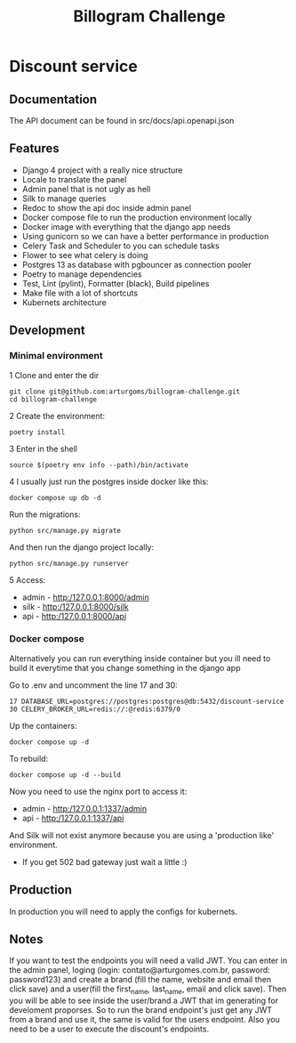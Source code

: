 #+TITLE: Billogram Challenge

#+html: <p align="center"><img src="https://github.com/arturgoms/billogram-challenge/actions/workflows/build.yml/badge.svg" /></p>

* Discount service
** Documentation
The API document can be found in src/docs/api.openapi.json
** Features
- Django 4 project with a really nice structure
- Locale to translate the panel
- Admin panel that is not ugly as hell
- Silk to manage queries
- Redoc to show the api doc inside admin panel
- Docker compose file to run the production environment locally
- Docker image with everything that the django app needs
- Using gunicorn so we can have a better performance in production
- Celery Task and Scheduler to you can schedule tasks
- Flower to see what celery is doing
- Postgres 13 as database with pgbouncer as connection pooler
- Poetry to manage dependencies
- Test, Lint (pylint), Formatter (black), Build pipelines
- Make file with a lot of shortcuts
- Kubernets architecture
** Development
*** Minimal environment
1 Clone and enter the dir
#+BEGIN_SRC shell
git clone git@github.com:arturgoms/billogram-challenge.git
cd billogram-challenge
#+END_SRC
2 Create the environment:
#+BEGIN_SRC shell
poetry install
#+END_SRC
3  Enter in the shell
#+BEGIN_SRC shell
source $(poetry env info --path)/bin/activate
#+END_SRC
4 I usually just run the postgres inside docker like this:
#+BEGIN_SRC shell
docker compose up db -d
#+END_SRC
Run the migrations:
#+BEGIN_SRC shell
python src/manage.py migrate
#+END_SRC
And then run the django project locally:
#+BEGIN_SRC shell
python src/manage.py runserver
#+END_SRC
5 Access:
- admin - http:/127.0.0.1:8000/admin
- silk - http:/127.0.0.1:8000/silk
- api - http:/127.0.0.1:8000/api

*** Docker compose
Alternatively you can run everything inside container but you ill need to build it everytime that you change something in the django app

Go to .env and uncomment the line 17 and 30:

#+BEGIN_SRC shell
17 DATABASE_URL=postgres://postgres:postgres@db:5432/discount-service
30 CELERY_BROKER_URL=redis://:@redis:6379/0
#+END_SRC

Up the containers:
#+BEGIN_SRC shell
docker compose up -d
#+END_SRC
To rebuild:
#+BEGIN_SRC shell
docker compose up -d --build
#+END_SRC
Now you need to use the nginx port to access it:
- admin - http:/127.0.0.1:1337/admin
- api - http:/127.0.0.1:1337/api
And Silk will not exist anymore because you are using a 'production like' environment.
- If you get 502 bad gateway just wait a little :)

** Production
In production you will need to apply the configs for kubernets.

** Notes
If you want to test the endpoints you will need a valid JWT. You can enter in the admin panel, loging (login: contato@arturgomes.com.br, password: password123) and create a brand (fill the name, website and email then click save) and a user(fill the first_name, last_name, email and click save). Then you will be able to see inside the user/brand a JWT that im generating for develoment proporses. So to run the brand endpoint's just get any JWT from a brand and use it, the same is valid for the users endpoint. Also you need to be a user to execute the discount's endpoints.
